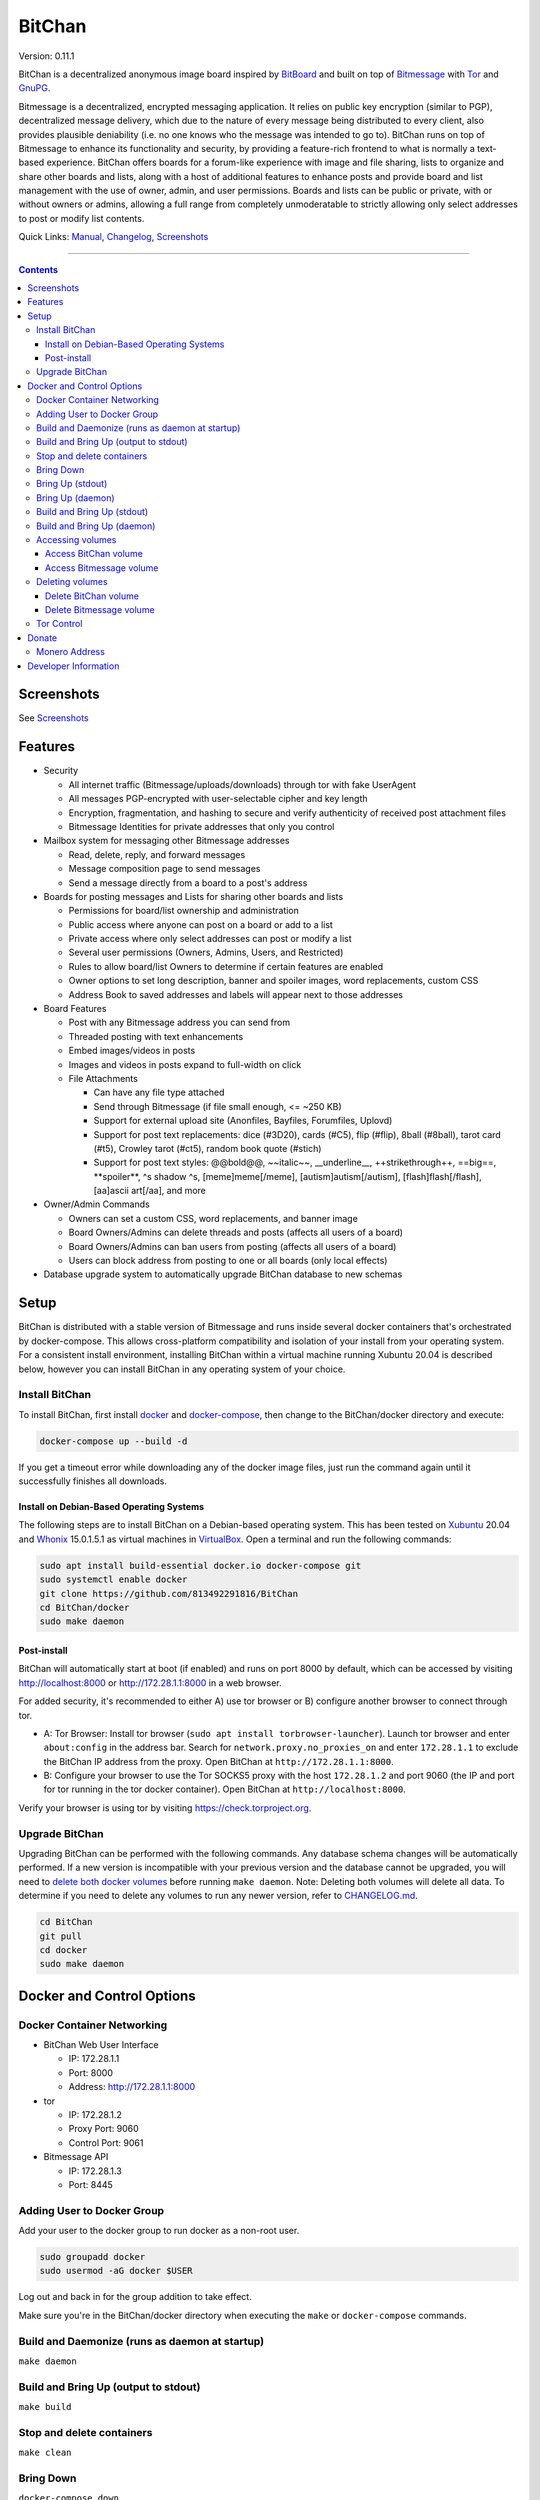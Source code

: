=======
BitChan
=======

Version: 0.11.1

BitChan is a decentralized anonymous image board inspired by `BitBoard <https://github.com/michrob/bitboard>`__ and built on top of `Bitmessage <https://bitmessage.org>`__ with `Tor <https://www.torproject.org>`__ and `GnuPG <https://gnupg.org>`__.

Bitmessage is a decentralized, encrypted messaging application. It relies on public key encryption (similar to PGP), decentralized message delivery, which due to the nature of every message being distributed to every client, also provides plausible deniability (i.e. no one knows who the message was intended to go to). BitChan runs on top of Bitmessage to enhance its functionality and security, by providing a feature-rich frontend to what is normally a text-based experience. BitChan offers boards for a forum-like experience with image and file sharing, lists to organize and share other boards and lists, along with a host of additional features to enhance posts and provide board and list management with the use of owner, admin, and user permissions. Boards and lists can be public or private, with or without owners or admins, allowing a full range from completely unmoderatable to strictly allowing only select addresses to post or modify list contents.

Quick Links: `Manual <MANUAL.md>`__, `Changelog <CHANGELOG.md>`__, `Screenshots <SCREENSHOTS.md>`__

--------------

.. contents::
   :depth: 4
..

Screenshots
===========

See `Screenshots <SCREENSHOTS.md>`__

Features
========

- Security

  - All internet traffic (Bitmessage/uploads/downloads) through tor with fake UserAgent
  - All messages PGP-encrypted with user-selectable cipher and key length
  - Encryption, fragmentation, and hashing to secure and verify authenticity of received post attachment files
  - Bitmessage Identities for private addresses that only you control

- Mailbox system for messaging other Bitmessage addresses

  - Read, delete, reply, and forward messages
  - Message composition page to send messages
  - Send a message directly from a board to a post's address

- Boards for posting messages and Lists for sharing other boards and lists

  - Permissions for board/list ownership and administration
  - Public access where anyone can post on a board or add to a list
  - Private access where only select addresses can post or modify a list
  - Several user permissions (Owners, Admins, Users, and Restricted)
  - Rules to allow board/list Owners to determine if certain features are enabled
  - Owner options to set long description, banner and spoiler images, word replacements, custom CSS
  - Address Book to saved addresses and labels will appear next to those addresses

- Board Features

  - Post with any Bitmessage address you can send from
  - Threaded posting with text enhancements
  - Embed images/videos in posts
  - Images and videos in posts expand to full-width on click

  - File Attachments

    - Can have any file type attached
    - Send through Bitmessage (if file small enough, <= ~250 KB)
    - Support for external upload site (Anonfiles, Bayfiles, Forumfiles, Uplovd)
    - Support for post text replacements: dice (#3D20), cards (#C5), flip (#flip), 8ball (#8ball), tarot card (#t5), Crowley tarot (#ct5), random book quote (#stich)
    - Support for post text styles: @@bold@@, \~\~italic\~\~, \_\_underline\_\_, ++strikethrough++, ==big==, \*\*spoiler\*\*, ^s shadow ^s, [meme]meme[/meme], [autism]autism[/autism], [flash]flash[/flash], [aa]ascii art[/aa], and more

- Owner/Admin Commands

  - Owners can set a custom CSS, word replacements, and banner image
  - Board Owners/Admins can delete threads and posts (affects all users of a board)
  - Board Owners/Admins can ban users from posting (affects all users of a board)
  - Users can block address from posting to one or all boards (only local effects)

- Database upgrade system to automatically upgrade BitChan database to new schemas

Setup
=====

BitChan is distributed with a stable version of Bitmessage and runs inside several docker containers that's orchestrated by docker-compose. This allows cross-platform compatibility and isolation of your install from your operating system. For a consistent install environment, installing BitChan within a virtual machine running Xubuntu 20.04 is described below, however you can install BitChan in any operating system of your choice.

Install BitChan
---------------

To install BitChan, first install `docker <https://docs.docker.com/get-docker/>`__ and `docker-compose <https://docs.docker.com/compose/install/>`__, then change to the BitChan/docker directory and execute:

.. code::

    docker-compose up --build -d


If you get a timeout error while downloading any of the docker image files, just run the command again until it successfully finishes all downloads.

Install on Debian-Based Operating Systems
~~~~~~~~~~~~~~~~~~~~~~~~~~~~~~~~~~~~~~~~~

The following steps are to install BitChan on a Debian-based operating system. This has been tested on `Xubuntu <https://xubuntu.org>`__ 20.04 and `Whonix <https://www.whonix.org>`__ 15.0.1.5.1 as virtual machines in `VirtualBox <https://www.virtualbox.org/>`__. Open a terminal and run the following commands:

.. code::

    sudo apt install build-essential docker.io docker-compose git
    sudo systemctl enable docker
    git clone https://github.com/813492291816/BitChan
    cd BitChan/docker
    sudo make daemon


Post-install
~~~~~~~~~~~~

BitChan will automatically start at boot (if enabled) and runs on port 8000 by default, which can be accessed by visiting http://localhost:8000 or http://172.28.1.1:8000 in a web browser.

For added security, it's recommended to either A) use tor browser or B) configure another browser to connect through tor.

- A: Tor Browser: Install tor browser (``sudo apt install torbrowser-launcher``). Launch tor browser and enter ``about:config`` in the address bar. Search for ``network.proxy.no_proxies_on`` and enter ``172.28.1.1`` to exclude the BitChan IP address from the proxy. Open BitChan at ``http://172.28.1.1:8000``.

- B: Configure your browser to use the Tor SOCKS5 proxy with the host ``172.28.1.2`` and port 9060 (the IP and port for tor running in the tor docker container). Open BitChan at ``http://localhost:8000``.

Verify your browser is using tor by visiting `https://check.torproject.org <https://check.torproject.org>`__.

Upgrade BitChan
---------------

Upgrading BitChan can be performed with the following commands. Any database schema changes will be automatically performed. If a new version is incompatible with your previous version and the database cannot be upgraded, you will need to `delete both docker volumes <#deleting-volumes>`__ before running ``make daemon``. Note: Deleting both volumes will delete all data. To determine if you need to delete any volumes to run any newer version, refer to `CHANGELOG.md <CHANGELOG.md>`__.

.. code::

    cd BitChan
    git pull
    cd docker
    sudo make daemon


Docker and Control Options
==========================

Docker Container Networking
---------------------------

- BitChan Web User Interface

  - IP: 172.28.1.1
  - Port: 8000
  - Address: http://172.28.1.1:8000

- tor

  - IP: 172.28.1.2
  - Proxy Port: 9060
  - Control Port: 9061

- Bitmessage API

  - IP: 172.28.1.3
  - Port: 8445

Adding User to Docker Group
---------------------------

Add your user to the docker group to run docker as a non-root user.

.. code::

    sudo groupadd docker
    sudo usermod -aG docker $USER


Log out and back in for the group addition to take effect.

Make sure you're in the BitChan/docker directory when executing the ``make`` or ``docker-compose`` commands.

Build and Daemonize (runs as daemon at startup)
-----------------------------------------------

``make daemon``

Build and Bring Up (output to stdout)
-------------------------------------

``make build``

Stop and delete containers
--------------------------

``make clean``

Bring Down
----------

``docker-compose down``

Bring Up (stdout)
-----------------

``docker-compose up``

Bring Up (daemon)
-----------------

``docker-compose up -d``

Build and Bring Up (stdout)
---------------------------

Note: same as ``make build`` command

``docker-compose up --build``

Build and Bring Up (daemon)
---------------------------

Note: same as ``make daemon`` command

``docker-compose up --build -d``

Accessing volumes
-----------------

To access the volumes as your user, first change ownership to be able to access docker volumes.

``sudo chown -R $USER /var/lib/docker``

Access BitChan volume
~~~~~~~~~~~~~~~~~~~~~

``ls -la /var/lib/docker/volumes/docker_bitchan/_data/``

Access Bitmessage volume
~~~~~~~~~~~~~~~~~~~~~~~~

``ls -la /var/lib/docker/volumes/docker_bitmessage/_data/``

Deleting volumes
----------------

Delete BitChan volume
~~~~~~~~~~~~~~~~~~~~~

*Note: This will also delete the BitChan database*

.. code::

    cd BitChan/docker
    docker-compose down
    docker volume rm docker_bitchan


Delete Bitmessage volume
~~~~~~~~~~~~~~~~~~~~~~~~

Note: This will delete the Bitmessage keys.dat and messages.dat

.. code::

    cd BitChan/docker
    docker-compose down
    docker volume rm docker_bitmessage


Tor Control
-----------

To use nyx to connect to the control port of the containerized tor, run the following from a linux terminal on the system running the docker containers.

.. code::

    sudo apt install nyx
    nyx -i 172.28.1.2:9061


Enter password torpass1234

Note: To change the default tor password, edit BitChan/docker/docker-compose.yml and change ``password: "torpass1234"`` to something else, then rebuild your containers with ``make daemon``

Donate
======

Monero Address
--------------

49KE6mo43c6DLuszW48ZkYG8x6KcxjhscY5KzsNLTqLk8Vw2gBaTnoggxfYLJnQ95zNuDpfFESYSFZoucYq5vWAjNrqHbhX

Developer Information
=====================

BitChan GitHub Repository: `github.com/813492291816/BitChan <https://github.com/813492291816/BitChan>`__

Bitmessage Address: ``BM-2cWyqGJHrwCPLtaRvs3f67xsnj8NmPvRWZ``

E-Mail: `BitChan@mailchuck.com <mailto:bitchan@mailchuck.com>`__

*Note: This email can only receive messages. Use Bitmessage for 2-way communication.*

PGP Public Key: `E90B33C4C0E73AF537F2C2E9B14DF20410E5A5BC <https://keys.openpgp.org/vks/v1/by-fingerprint/E90B33C4C0E73AF537F2C2E9B14DF20410E5A5BC>`__
